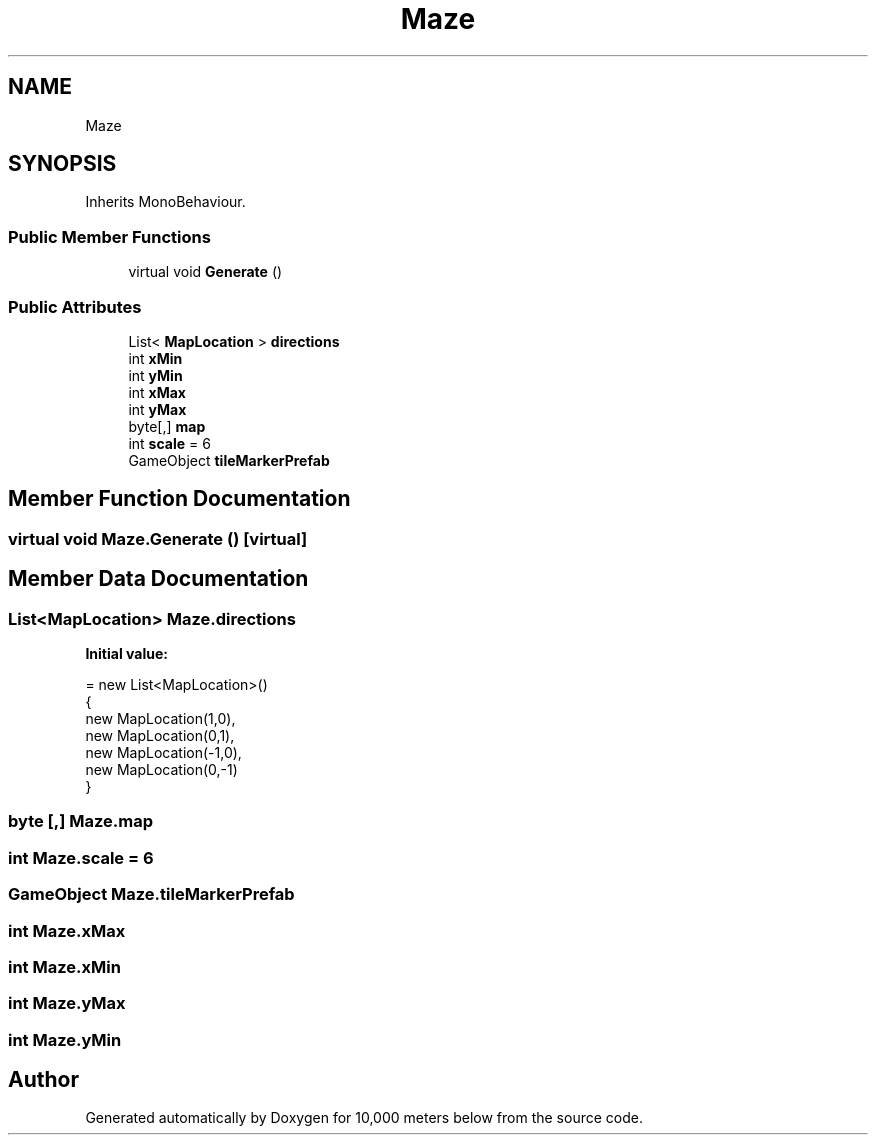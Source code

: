.TH "Maze" 3 "Sun Dec 12 2021" "10,000 meters below" \" -*- nroff -*-
.ad l
.nh
.SH NAME
Maze
.SH SYNOPSIS
.br
.PP
.PP
Inherits MonoBehaviour\&.
.SS "Public Member Functions"

.in +1c
.ti -1c
.RI "virtual void \fBGenerate\fP ()"
.br
.in -1c
.SS "Public Attributes"

.in +1c
.ti -1c
.RI "List< \fBMapLocation\fP > \fBdirections\fP"
.br
.ti -1c
.RI "int \fBxMin\fP"
.br
.ti -1c
.RI "int \fByMin\fP"
.br
.ti -1c
.RI "int \fBxMax\fP"
.br
.ti -1c
.RI "int \fByMax\fP"
.br
.ti -1c
.RI "byte[,] \fBmap\fP"
.br
.ti -1c
.RI "int \fBscale\fP = 6"
.br
.ti -1c
.RI "GameObject \fBtileMarkerPrefab\fP"
.br
.in -1c
.SH "Member Function Documentation"
.PP 
.SS "virtual void Maze\&.Generate ()\fC [virtual]\fP"

.SH "Member Data Documentation"
.PP 
.SS "List<\fBMapLocation\fP> Maze\&.directions"
\fBInitial value:\fP
.PP
.nf
= new List<MapLocation>()
    {
        new MapLocation(1,0),
        new MapLocation(0,1),
        new MapLocation(-1,0),
        new MapLocation(0,-1)
    }
.fi
.SS "byte [,] Maze\&.map"

.SS "int Maze\&.scale = 6"

.SS "GameObject Maze\&.tileMarkerPrefab"

.SS "int Maze\&.xMax"

.SS "int Maze\&.xMin"

.SS "int Maze\&.yMax"

.SS "int Maze\&.yMin"


.SH "Author"
.PP 
Generated automatically by Doxygen for 10,000 meters below from the source code\&.
